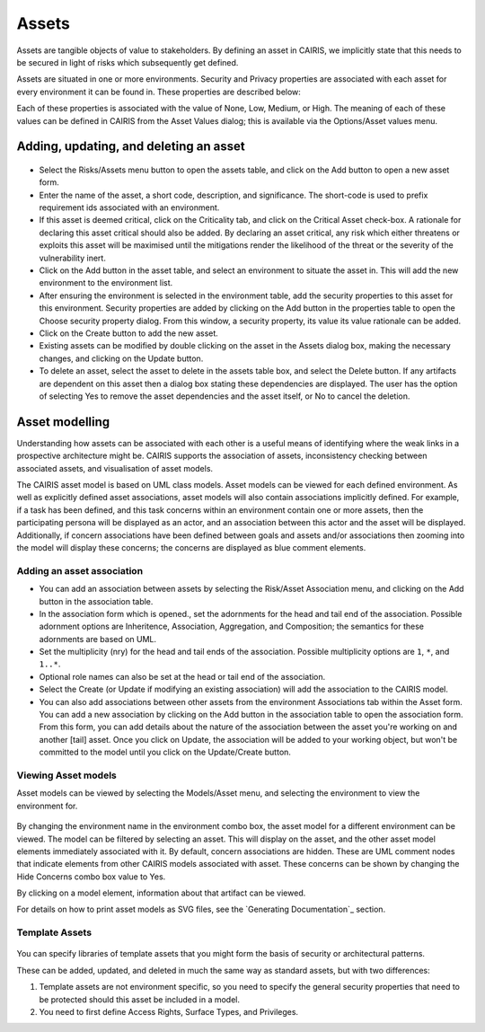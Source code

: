 Assets
======

Assets are tangible objects of value to stakeholders. By defining an
asset in CAIRIS, we implicitly state that this needs to be secured in
light of risks which subsequently get defined.

Assets are situated in one or more environments. Security and Privacy properties are
associated with each asset for every environment it can be found in.  These properties are described below:

================= =======================================================================================================================================================================================  ======================================
Property          Description                                                                                                               Reference
================= =======================================================================================================================================================================================  ======================================
Confidentiality   The property that information is not made available or disclosed to unauthorised individuals, entities, or processes.                                                                    ISO/IEC 27001
Integrity         The property of safeguarding the accuracy or completeness of assets.                                                                                                                     ISO/IEC 27001
Availability      The property of being accessible and usable on demand by an authorised entity.                                                                                                           ISO/IEC 27001
Accountability    The property that ensures the actions of an entity may be traced uniquely to an entity.                                                                                                  TBC 
Anonymity         The property that other users or subjects are unable to determine the identity of a user bound to a subject or operation.                                                                Common Criteria Privacy Requirements
Pseudonymity      The property that a set of users and/or subjects are unable to determine the identify of a user bound to a subject or operation, but that this user is still accountable for its action. Common Criteria Privacy Requirements
Unlinkability     The property that users and/or subjects are unable to determine whether the same user caused certain operations in the system.                                                           Common Criteria Privacy Requirements
Unobservability   The property that users and/or subjects cannot determine whether an operation is being performed.                                                                                        Common Criteria Privacy Requirements
================= =======================================================================================================================================================================================  ======================================

Each of these properties is associated with the
value of None, Low, Medium, or High. The meaning of each of these values
can be defined in CAIRIS from the Asset Values dialog; this is available
via the Options/Asset values menu.

Adding, updating, and deleting an asset
---------------------------------------

.. figure:: AssetForm.jpg
   :alt: Asset form


-  Select the Risks/Assets menu button to open the assets table, and
   click on the Add button to open a new asset form.

-  Enter the name of the asset, a short code, description, and
   significance. The short-code is used to prefix requirement ids
   associated with an environment.

-  If this asset is deemed critical, click on the Criticality tab, and
   click on the Critical Asset check-box. A rationale for declaring this
   asset critical should also be added. By declaring an asset critical,
   any risk which either threatens or exploits this asset will be
   maximised until the mitigations render the likelihood of the threat
   or the severity of the vulnerability inert.

-  Click on the Add button in the asset table, and select an environment to situate the asset in. This will add
   the new environment to the environment list.

-  After ensuring the environment is selected in the environment table,
   add the security properties to this asset for this environment.
   Security properties are added by clicking on the Add button in the properties table
   to open the Choose security property dialog. From this window, a security property, its value
   its value rationale can be added.

-  Click on the Create button to add the new asset.

-  Existing assets can be modified by double clicking on the asset in
   the Assets dialog box, making the necessary changes, and clicking on
   the Update button.

-  To delete an asset, select the asset to delete in the assets table
   box, and select the Delete button. If any artifacts are dependent on
   this asset then a dialog box stating these dependencies are
   displayed. The user has the option of selecting Yes to remove the
   asset dependencies and the asset itself, or No to cancel the
   deletion.

Asset modelling
---------------

Understanding how assets can be associated with each other is a useful
means of identifying where the weak links in a prospective architecture
might be. CAIRIS supports the association of assets, inconsistency
checking between associated assets, and visualisation of asset models.

The CAIRIS asset model is based on UML class models. Asset models can be
viewed for each defined environment. As well as explicitly defined asset
associations, asset models will also contain associations implicitly
defined. For example, if a task has been defined, and this task concerns
within an environment contain one or more assets, then the participating
persona will be displayed as an actor, and an association between this
actor and the asset will be displayed. Additionally, if concern
associations have been defined between goals and assets and/or
associations then zooming into the model will display these concerns;
the concerns are displayed as blue comment elements.

.. figure:: AddAssetAssociation.jpg
   :alt: Add Asset Association form

Adding an asset association
~~~~~~~~~~~~~~~~~~~~~~~~~~~

-  You can add an association between assets by selecting the Risk/Asset Association menu, and
   clicking on the Add button in the association table.

-  In the association form which is opened., set the adornments for the head and tail
   end of the association. Possible adornment options are Inheritence,
   Association, Aggregation, and Composition; the semantics for these
   adornments are based on UML.

-  Set the multiplicity (nry) for the head and tail ends of the
   association. Possible multiplicity options are ``1``, ``*``, and
   ``1..*``.

-  Optional role names can also be set at the head or tail end of the
   association.

-  Select the Create (or Update if modifying an existing association) will
   add the association to the CAIRIS model.

- You can also add associations between other assets from the environment Associations tab within the Asset form.
  You can add a new association by clicking on the Add button in the association table to open the association form.
  From this form, you can add details about the nature of the association between the asset you're working on and another [tail] asset.
  Once you click on Update, the association will be added to your working object, but won't be committed to the model until you click on the Update/Create button.

Viewing Asset models
~~~~~~~~~~~~~~~~~~~~

Asset models can be viewed by selecting the Models/Asset menu, and selecting the environment to view the environment for.

.. figure:: AssetModel.jpg
   :alt: Asset Model

By changing the environment name in the environment combo box, the asset
model for a different environment can be viewed.  The model can be filtered by selecting an asset.
This will display on the asset, and the other asset model elements immediately associated with it.
By default, concern associations are hidden.  These are UML comment nodes that indicate elements from other CAIRIS models associated with asset.
These concerns can be shown by changing the Hide Concerns combo box value to Yes.

By clicking on a model element, information about that artifact can be
viewed.

For details on how to print asset models as SVG files, see the `Generating Documentation`_ section.

Template Assets
~~~~~~~~~~~~~~~

.. figure:: TemplateAssetDialog.jpg
   :alt: TemplateAssetDialog

You can specify libraries of template assets that you might form the basis of security or architectural patterns.

These can be added, updated, and deleted in much the same way as standard assets, but with two differences:

1.  Template assets are not environment specific, so you need to specify the general security properties that need to be protected should this asset be included in a model.

2.  You need to first define Access Rights, Surface Types, and Privileges.

